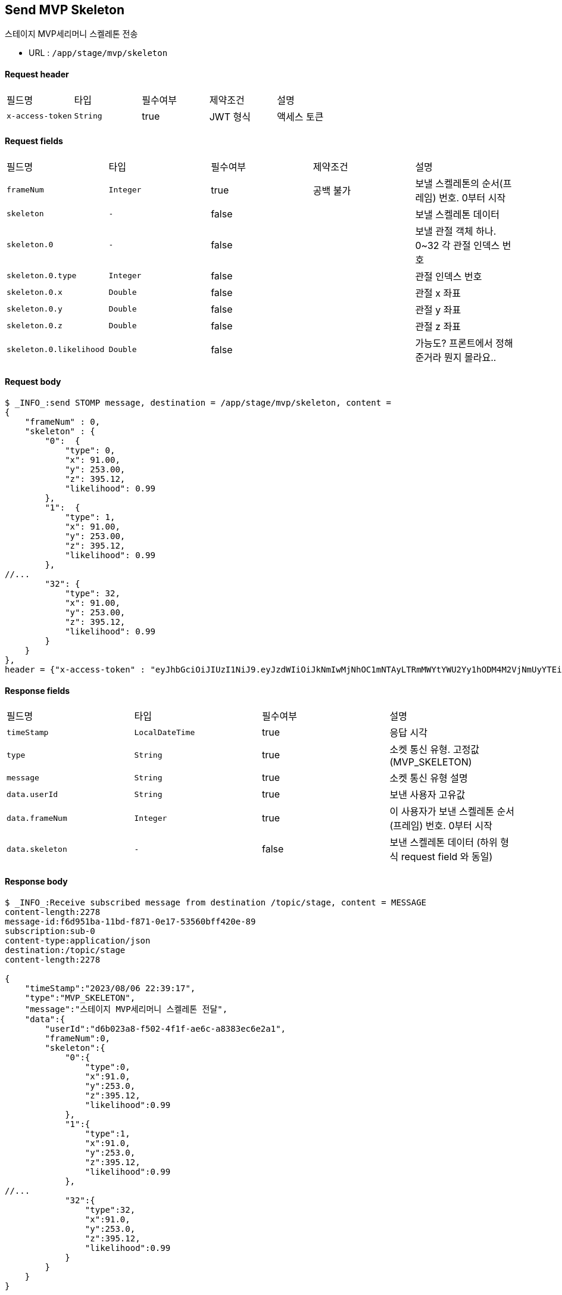 
// api 명 : h3
== *Send MVP Skeleton*
스테이지 MVP세리머니 스켈레톤 전송

- URL : `/app/stage/mvp/skeleton`

==== Request header
|===
|필드명|타입|필수여부|제약조건|설명
|`+x-access-token+`
|`+String+`
|true
|JWT 형식
|액세스 토큰
|===

==== Request fields
|===
|필드명|타입|필수여부|제약조건|설명
|`+frameNum+`
|`+Integer+`
|true
|공백 불가
|보낼 스켈레톤의 순서(프레임) 번호. 0부터 시작
|`+skeleton+`
|`+-+`
|false
|
|보낼 스켈레톤 데이터
|`+skeleton.0+`
|`+-+`
|false
|
|보낼 관절 객체 하나. 0~32 각 관절 인덱스 번호
|`+skeleton.0.type+`
|`+Integer+`
|false
|
|관절 인덱스 번호
|`+skeleton.0.x+`
|`+Double+`
|false
|
|관절 x 좌표
|`+skeleton.0.y+`
|`+Double+`
|false
|
|관절 y 좌표
|`+skeleton.0.z+`
|`+Double+`
|false
|
|관절 z 좌표
|`+skeleton.0.likelihood+`
|`+Double+`
|false
|
|가능도? 프론트에서 정해준거라 뭔지 몰라요..
|===

==== Request body
[source,options="wrap"]
----
$ _INFO_:send STOMP message, destination = /app/stage/mvp/skeleton, content =
{
    "frameNum" : 0,
    "skeleton" : {
        "0":  {
            "type": 0,
            "x": 91.00,
            "y": 253.00,
            "z": 395.12,
            "likelihood": 0.99
        },
        "1":  {
            "type": 1,
            "x": 91.00,
            "y": 253.00,
            "z": 395.12,
            "likelihood": 0.99
        },
//...
        "32": {
            "type": 32,
            "x": 91.00,
            "y": 253.00,
            "z": 395.12,
            "likelihood": 0.99
        }
    }
},
header = {"x-access-token" : "eyJhbGciOiJIUzI1NiJ9.eyJzdWIiOiJkNmIwMjNhOC1mNTAyLTRmMWYtYWU2Yy1hODM4M2VjNmUyYTEiLCJyb2xlcyI6WyJST0xFX1VTRVIiXSwiaWF0IjoxNjkxMTU5NjI1LCJleHAiOjE2OTExNjMyMjV9.qgBY3mGpPDGfOFeJlVyN_OxnWUkrzzanRLezgNd7W_w"}
----

==== Response fields
|===
|필드명|타입|필수여부|설명
|`+timeStamp+`
|`+LocalDateTime+`
|true
|응답 시각
|`+type+`
|`+String+`
|true
|소켓 통신 유형. 고정값(MVP_SKELETON)
|`+message+`
|`+String+`
|true
|소켓 통신 유형 설명
|`+data.userId+`
|`+String+`
|true
|보낸 사용자 고유값
|`+data.frameNum+`
|`+Integer+`
|true
|이 사용자가 보낸 스켈레톤 순서(프레임) 번호. 0부터 시작
|`+data.skeleton+`
|`+-+`
|false
|보낸 스켈레톤 데이터 (하위 형식 request field 와 동일)
|===

==== Response body
[source,http,options="nowrap"]
----
$ _INFO_:Receive subscribed message from destination /topic/stage, content = MESSAGE
content-length:2278
message-id:f6d951ba-11bd-f871-0e17-53560bff420e-89
subscription:sub-0
content-type:application/json
destination:/topic/stage
content-length:2278

{
    "timeStamp":"2023/08/06 22:39:17",
    "type":"MVP_SKELETON",
    "message":"스테이지 MVP세리머니 스켈레톤 전달",
    "data":{
        "userId":"d6b023a8-f502-4f1f-ae6c-a8383ec6e2a1",
        "frameNum":0,
        "skeleton":{
            "0":{
                "type":0,
                "x":91.0,
                "y":253.0,
                "z":395.12,
                "likelihood":0.99
            },
            "1":{
                "type":1,
                "x":91.0,
                "y":253.0,
                "z":395.12,
                "likelihood":0.99
            },
//...
            "32":{
                "type":32,
                "x":91.0,
                "y":253.0,
                "z":395.12,
                "likelihood":0.99
            }
        }
    }
}
----
'''

NOTE: 관절 인덱스 번호

- 서버 버전
----
NOSE = "0";
Left {
    EYE_INNER = "1";
    EYE = "2";
    EYE_OUTER = "3";

    EAR = "7";
    MOUTH = "9";
    SHOULDER = "11";
    ELBOW = "13";
    WRIST = "15";

    PINKY = "17";
    INDEX = "19";
    THUMB = "21";

    HIP = "23";
    KNEE = "25";
    ANKLE = "27";
    HEEL = "29";
    FOOT_INDEX = "31";
}

Right {
    EYE_INNER = "4";
    EYE = "5";
    EYE_OUTER = "6";

    EAR = "8";
    MOUTH = "10";
    SHOULDER = "12";
    ELBOW = "14";
    WRIST = "16";

    PINKY = "18";
    INDEX = "20";
    THUMB = "22";

    HIP = "24";
    KNEE = "26";
    ANKLE = "28";
    HEEL = "30";
    FOOT_INDEX = "32";
}
----

- 프론트 버전
0. nose,
1. leftEyeInner,
2. leftEye,
3. leftEyeOuter,
4. rightEyeInner,
5. rightEye,
6. rightEyeOuter,
7. leftEar,
8. rightEar,
9. leftMouth,
10. rightMouth,
11. leftShoulder,
12. rightShoulder,
13. leftElbow,
14. rightElbow,
15. leftWrist,
16. rightWrist,
17. leftPinky,
18. rightPinky,
19. leftIndex,
20. rightIndex,
21. leftThumb,
22. rightThumb,
23. leftHip,
24. rightHip,
25. leftKnee,
26. rightKnee,
27. leftAnkle,
28. rightAnkle,
29. leftHeel,
30. rightHeel,
31. leftFootIndex,
32. rightFootIndex